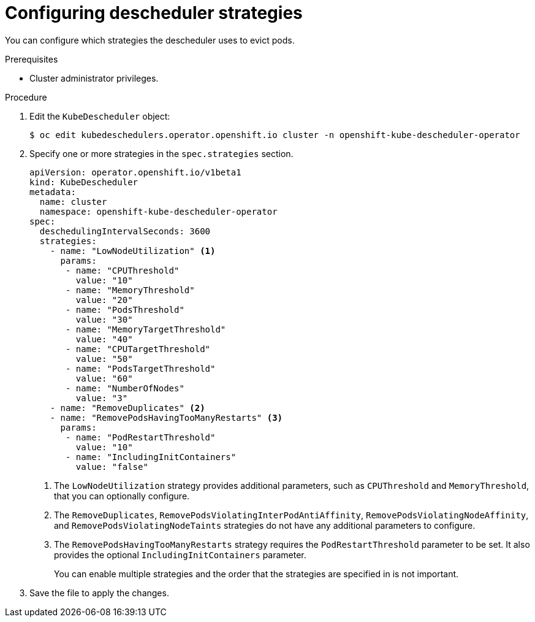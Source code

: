 // Module included in the following assemblies:
//
// * nodes/scheduling/nodes-descheduler.adoc

[id="nodes-descheduler-configuring-strategies_{context}"]
= Configuring descheduler strategies

You can configure which strategies the descheduler uses to evict pods.

.Prerequisites
* Cluster administrator privileges.

.Procedure

. Edit the `KubeDescheduler` object:
+
[source,terminal]
----
$ oc edit kubedeschedulers.operator.openshift.io cluster -n openshift-kube-descheduler-operator
----

. Specify one or more strategies in the `spec.strategies` section.
+
[source,yaml]
----
apiVersion: operator.openshift.io/v1beta1
kind: KubeDescheduler
metadata:
  name: cluster
  namespace: openshift-kube-descheduler-operator
spec:
  deschedulingIntervalSeconds: 3600
  strategies:
    - name: "LowNodeUtilization" <1>
      params:
       - name: "CPUThreshold"
         value: "10"
       - name: "MemoryThreshold"
         value: "20"
       - name: "PodsThreshold"
         value: "30"
       - name: "MemoryTargetThreshold"
         value: "40"
       - name: "CPUTargetThreshold"
         value: "50"
       - name: "PodsTargetThreshold"
         value: "60"
       - name: "NumberOfNodes"
         value: "3"
    - name: "RemoveDuplicates" <2>
    - name: "RemovePodsHavingTooManyRestarts" <3>
      params:
       - name: "PodRestartThreshold"
         value: "10"
       - name: "IncludingInitContainers"
         value: "false"
----
<1> The `LowNodeUtilization` strategy provides additional parameters, such as `CPUThreshold` and `MemoryThreshold`, that you can optionally configure.
<2> The `RemoveDuplicates`, `RemovePodsViolatingInterPodAntiAffinity`, `RemovePodsViolatingNodeAffinity`, and `RemovePodsViolatingNodeTaints` strategies do not have any additional parameters to configure.
<3> The `RemovePodsHavingTooManyRestarts` strategy requires the `PodRestartThreshold` parameter to be set. It also provides the optional `IncludingInitContainers` parameter.
+
You can enable multiple strategies and the order that the strategies are specified in is not important.

. Save the file to apply the changes.
